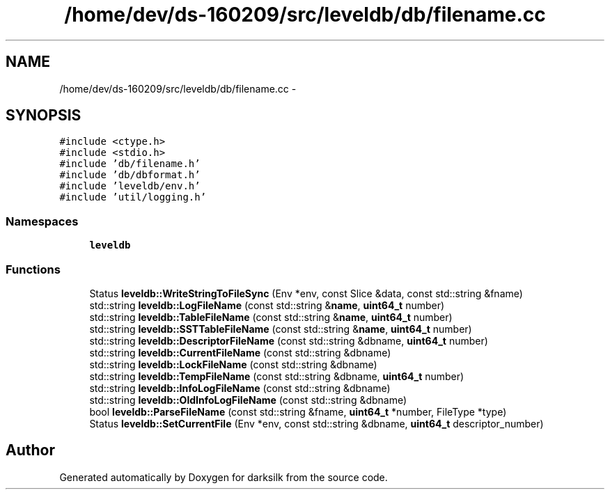 .TH "/home/dev/ds-160209/src/leveldb/db/filename.cc" 3 "Wed Feb 10 2016" "Version 1.0.0.0" "darksilk" \" -*- nroff -*-
.ad l
.nh
.SH NAME
/home/dev/ds-160209/src/leveldb/db/filename.cc \- 
.SH SYNOPSIS
.br
.PP
\fC#include <ctype\&.h>\fP
.br
\fC#include <stdio\&.h>\fP
.br
\fC#include 'db/filename\&.h'\fP
.br
\fC#include 'db/dbformat\&.h'\fP
.br
\fC#include 'leveldb/env\&.h'\fP
.br
\fC#include 'util/logging\&.h'\fP
.br

.SS "Namespaces"

.in +1c
.ti -1c
.RI " \fBleveldb\fP"
.br
.in -1c
.SS "Functions"

.in +1c
.ti -1c
.RI "Status \fBleveldb::WriteStringToFileSync\fP (Env *env, const Slice &data, const std::string &fname)"
.br
.ti -1c
.RI "std::string \fBleveldb::LogFileName\fP (const std::string &\fBname\fP, \fBuint64_t\fP number)"
.br
.ti -1c
.RI "std::string \fBleveldb::TableFileName\fP (const std::string &\fBname\fP, \fBuint64_t\fP number)"
.br
.ti -1c
.RI "std::string \fBleveldb::SSTTableFileName\fP (const std::string &\fBname\fP, \fBuint64_t\fP number)"
.br
.ti -1c
.RI "std::string \fBleveldb::DescriptorFileName\fP (const std::string &dbname, \fBuint64_t\fP number)"
.br
.ti -1c
.RI "std::string \fBleveldb::CurrentFileName\fP (const std::string &dbname)"
.br
.ti -1c
.RI "std::string \fBleveldb::LockFileName\fP (const std::string &dbname)"
.br
.ti -1c
.RI "std::string \fBleveldb::TempFileName\fP (const std::string &dbname, \fBuint64_t\fP number)"
.br
.ti -1c
.RI "std::string \fBleveldb::InfoLogFileName\fP (const std::string &dbname)"
.br
.ti -1c
.RI "std::string \fBleveldb::OldInfoLogFileName\fP (const std::string &dbname)"
.br
.ti -1c
.RI "bool \fBleveldb::ParseFileName\fP (const std::string &fname, \fBuint64_t\fP *number, FileType *type)"
.br
.ti -1c
.RI "Status \fBleveldb::SetCurrentFile\fP (Env *env, const std::string &dbname, \fBuint64_t\fP descriptor_number)"
.br
.in -1c
.SH "Author"
.PP 
Generated automatically by Doxygen for darksilk from the source code\&.
